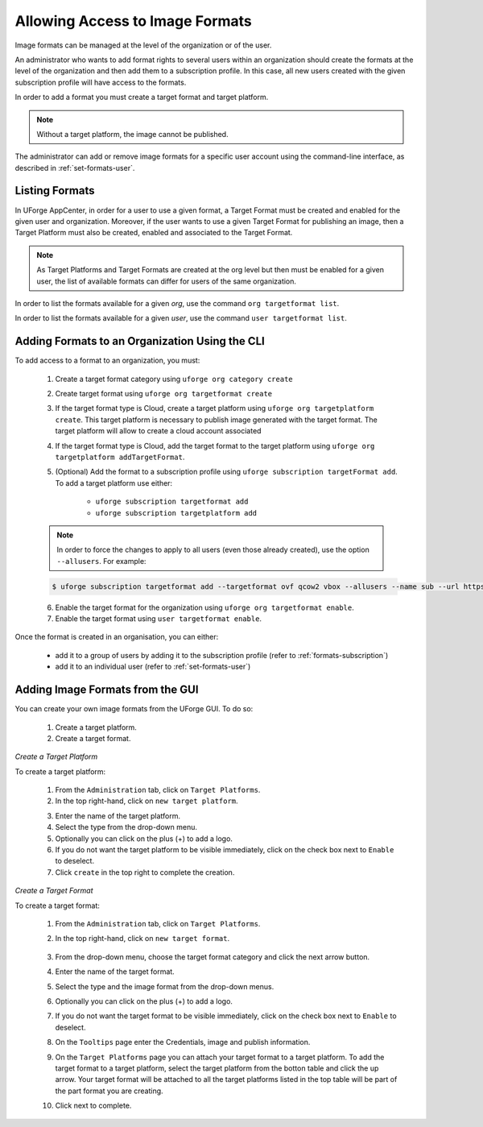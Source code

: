 .. Copyright 2017 FUJITSU LIMITED

.. _manage-formats:

Allowing Access to Image Formats
--------------------------------

Image formats can be managed at the level of the organization or of the user.

An administrator who wants to add format rights to several users within an organization should create the formats at the level of the organization and then add them to a subscription profile. In this case, all new users created with the given subscription profile will have access to the formats. 

In order to add a format you must create a target format and target platform. 

.. note:: Without a target platform, the image cannot be published. 

The administrator can add or remove image formats for a specific user account using the command-line interface, as described in :ref:`set-formats-user`.

.. _listing-formats:

Listing Formats
~~~~~~~~~~~~~~~

In UForge AppCenter, in order for a user to use a given format, a Target Format must be created and enabled for the given user and organization. Moreover, if the user wants to use a given Target Format for publishing an image, then a Target Platform must also be created, enabled and associated to the Target Format.

.. note:: As Target Platforms and Target Formats are created at the org level but then must be enabled for a given user, the list of available formats can differ for users of the same organization. 

In order to list the formats available for a given `org`, use the command ``org targetformat list``.

In order to list the formats available for a given `user`, use the command ``user targetformat list``.

.. _formats-org:

Adding Formats to an Organization Using the CLI
~~~~~~~~~~~~~~~~~~~~~~~~~~~~~~~~~~~~~~~~~~~~~~~

To add access to a format to an organization, you must:

	1. Create a target format category using  ``uforge org category create``
	2. Create target format using  ``uforge org targetformat create``
	3. If the target format type is Cloud, create a target platform using ``uforge org targetplatform create``. This target platform is necessary to publish image generated with the target format. The target platform will allow to create a cloud account associated
	4. If the target format type is Cloud, add the target format to the target platform using  ``uforge org targetplatform addTargetFormat``.
	5. (Optional) Add the format to a subscription profile using  ``uforge subscription targetFormat add``. To add a target platform use either: 

		* ``uforge subscription targetformat add``
		* ``uforge subscription targetplatform add``

	.. note:: In order to force the changes to apply to all users (even those already created), use the option ``--allusers``. For example: 

	.. code-block:: shell

		$ uforge subscription targetformat add --targetformat ovf qcow2 vbox --allusers --name sub --url https://uforge.usharesoft.com:443 -u $ADMIN -p $PASS

	6. Enable the target format for the organization using  ``uforge org targetformat enable``.
	7. Enable the target format using ``user targetformat enable``.

Once the format is created in an organisation, you can either:

	* add it to a group of users by adding it to the subscription profile (refer to :ref:`formats-subscription`)
	* add it to an individual user (refer to :ref:`set-formats-user`)

Adding Image Formats from the GUI
~~~~~~~~~~~~~~~~~~~~~~~~~~~~~~~~~

You can create your own image formats from the UForge GUI. To do so:

	1. Create a target platform.
	2. Create a target format.

`Create a Target Platform`

To create a target platform:

	1. From the ``Administration`` tab, click on ``Target Platforms``.
	2. In the top right-hand, click on ``new target platform``.

	.. image:: /images/target-platform-button.png

	3. Enter the name of the target platform.
	4. Select the type from the drop-down menu.
	5. Optionally you can click on the plus (+) to add a logo.
	6. If you do not want the target platform to be visible immediately, click on the check box next to ``Enable`` to deselect.
	7. Click ``create`` in the top right to complete the creation.

	.. image:: /images/target-platform-create.png


`Create a Target Format`

To create a target format:

	1. From the ``Administration`` tab, click on ``Target Platforms``.
	2. In the top right-hand, click on ``new target format``.

		.. image:: /images/target-format-button.png

	3. From the drop-down menu, choose the target format category and click the next arrow button.
	4. Enter the name of the target format.
	5. Select the type and the image format from the drop-down menus.
	6. Optionally you can click on the plus (+) to add a logo.
	7. If you do not want the target format to be visible immediately, click on the check box next to ``Enable`` to deselect.
	8. On the ``Tooltips`` page enter the Credentials, image and publish information.
	9. On the ``Target Platforms`` page you can attach your target format to a target platform. To add the target format to a target platform, select the target platform from the botton table and click the up arrow. Your target format will be attached to all the target platforms listed in the top table will be part of the part format you are creating.
	10. Click next to complete.

		.. image:: /images/target-format-create.png



